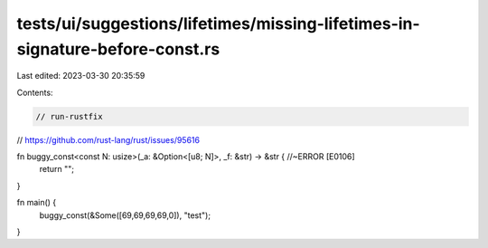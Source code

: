 tests/ui/suggestions/lifetimes/missing-lifetimes-in-signature-before-const.rs
=============================================================================

Last edited: 2023-03-30 20:35:59

Contents:

.. code-block:: rs

    // run-rustfix
// https://github.com/rust-lang/rust/issues/95616

fn buggy_const<const N: usize>(_a: &Option<[u8; N]>, _f: &str) -> &str { //~ERROR [E0106]
    return "";
}

fn main() {
    buggy_const(&Some([69,69,69,69,0]), "test");
}


